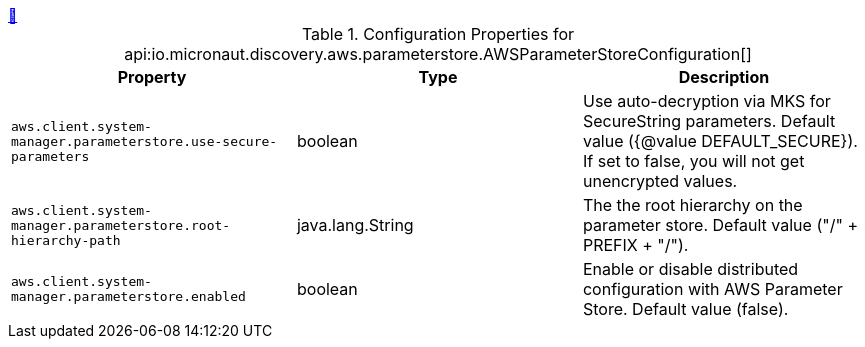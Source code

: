 ++++
<a id="io.micronaut.discovery.aws.parameterstore.AWSParameterStoreConfiguration" href="#io.micronaut.discovery.aws.parameterstore.AWSParameterStoreConfiguration">&#128279;</a>
++++
.Configuration Properties for api:io.micronaut.discovery.aws.parameterstore.AWSParameterStoreConfiguration[]
|===
|Property |Type |Description

| `+aws.client.system-manager.parameterstore.use-secure-parameters+`
|boolean
|Use auto-decryption via MKS for SecureString parameters. Default value ({@value DEFAULT_SECURE}).
 If set to false, you will not get unencrypted values.


| `+aws.client.system-manager.parameterstore.root-hierarchy-path+`
|java.lang.String
|The the root hierarchy on the parameter store. Default value ("/" + PREFIX + "/").


| `+aws.client.system-manager.parameterstore.enabled+`
|boolean
|Enable or disable distributed configuration with AWS Parameter Store. Default value (false).


|===